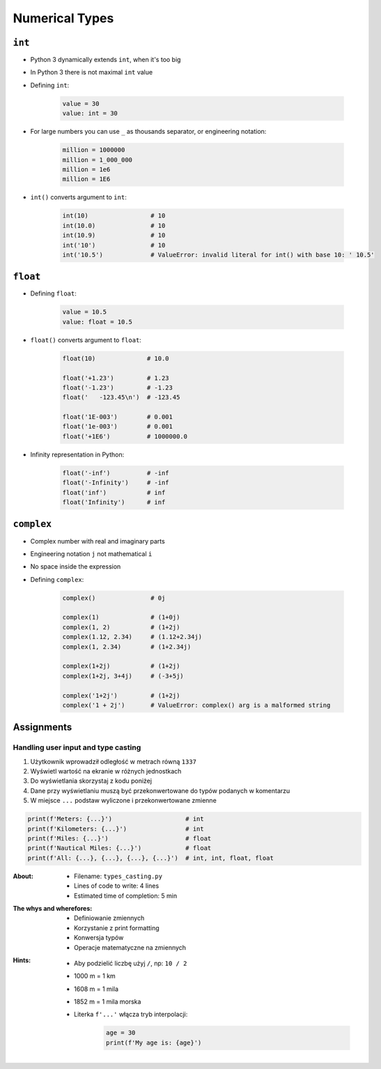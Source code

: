 .. _Numerical Types:

***************
Numerical Types
***************


``int``
=======
* Python 3 dynamically extends ``int``, when it's too big
* In Python 3 there is not maximal ``int`` value
* Defining ``int``:

    .. code-block:: python

        value = 30
        value: int = 30

* For large numbers you can use ``_`` as thousands separator, or engineering notation:

    .. code-block:: python

        million = 1000000
        million = 1_000_000
        million = 1e6
        million = 1E6

* ``int()`` converts argument to ``int``:

    .. code-block:: python

        int(10)                 # 10
        int(10.0)               # 10
        int(10.9)               # 10
        int('10')               # 10
        int('10.5')             # ValueError: invalid literal for int() with base 10: ' 10.5'


``float``
=========
* Defining ``float``:

    .. code-block:: python

        value = 10.5
        value: float = 10.5

* ``float()`` converts argument to ``float``:

    .. code-block:: python

        float(10)              # 10.0

        float('+1.23')         # 1.23
        float('-1.23')         # -1.23
        float('   -123.45\n')  # -123.45

        float('1E-003')        # 0.001
        float('1e-003')        # 0.001
        float('+1E6')          # 1000000.0

* Infinity representation in Python:

    .. code-block:: python

        float('-inf')          # -inf
        float('-Infinity')     # -inf
        float('inf')           # inf
        float('Infinity')      # inf


``complex``
===========
* Complex number with real and imaginary parts
* Engineering notation ``j`` not mathematical ``i``
* No space inside the expression
* Defining ``complex``:

    .. code-block:: python

        complex()               # 0j

        complex(1)              # (1+0j)
        complex(1, 2)           # (1+2j)
        complex(1.12, 2.34)     # (1.12+2.34j)
        complex(1, 2.34)        # (1+2.34j)

        complex(1+2j)           # (1+2j)
        complex(1+2j, 3+4j)     # (-3+5j)

        complex('1+2j')         # (1+2j)
        complex('1 + 2j')       # ValueError: complex() arg is a malformed string


Assignments
===========

Handling user input and type casting
------------------------------------
#. Użytkownik wprowadził odległość w metrach równą ``1337``
#. Wyświetl wartość na ekranie w różnych jednostkach
#. Do wyświetlania skorzystaj z kodu poniżej
#. Dane przy wyświetlaniu muszą być przekonwertowane do typów podanych w komentarzu
#. W miejsce ``...`` podstaw wyliczone i przekonwertowane zmienne

.. code-block:: python

    print(f'Meters: {...}')                    # int
    print(f'Kilometers: {...}')                # int
    print(f'Miles: {...}')                     # float
    print(f'Nautical Miles: {...}')            # float
    print(f'All: {...}, {...}, {...}, {...}')  # int, int, float, float

:About:
    * Filename: ``types_casting.py``
    * Lines of code to write: 4 lines
    * Estimated time of completion: 5 min

:The whys and wherefores:
    * Definiowanie zmiennych
    * Korzystanie z print formatting
    * Konwersja typów
    * Operacje matematyczne na zmiennych

:Hints:
    * Aby podzielić liczbę użyj ``/``, np: ``10 / 2``
    * 1000 m = 1 km
    * 1608 m = 1 mila
    * 1852 m = 1 mila morska
    * Literka ``f'...'`` włącza tryb interpolacji:

        .. code-block:: python

            age = 30
            print(f'My age is: {age}')
